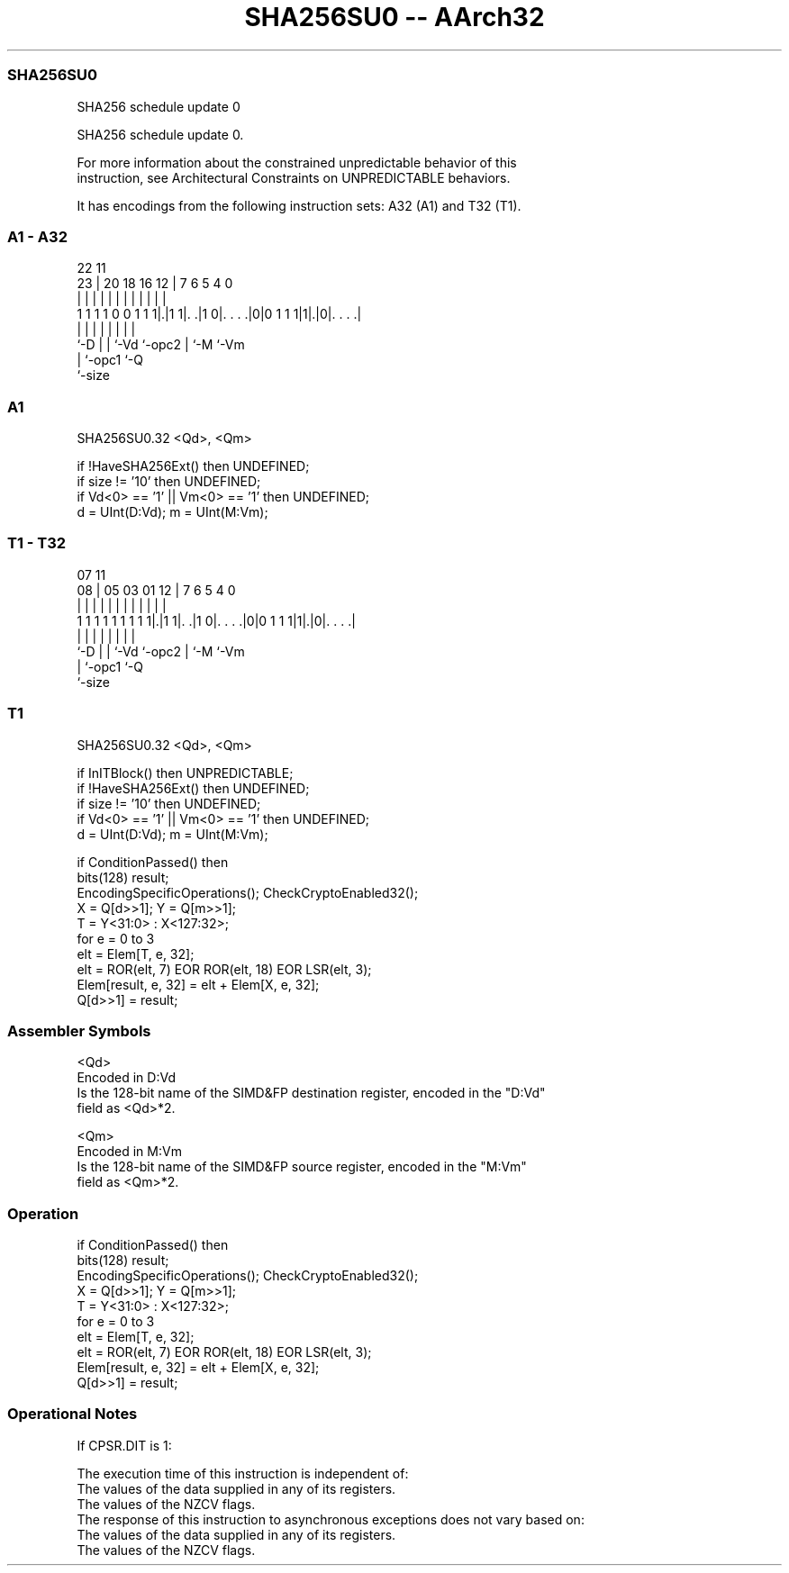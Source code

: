 .nh
.TH "SHA256SU0 -- AArch32" "7" " "  "instruction" "fpsimd"
.SS SHA256SU0
 SHA256 schedule update 0

 SHA256 schedule update 0.

 For more information about the constrained unpredictable behavior of this
 instruction, see Architectural Constraints on UNPREDICTABLE behaviors.


It has encodings from the following instruction sets:  A32 (A1) and  T32 (T1).

.SS A1 - A32
 
                                                                   
                                                                   
                     22                    11                      
                   23 |  20  18  16      12 |       7 6 5 4       0
                    | |   |   |   |       | |       | | | |       |
   1 1 1 1 0 0 1 1 1|.|1 1|. .|1 0|. . . .|0|0 1 1 1|1|.|0|. . . .|
                    |     |   |   |         |       | |   |
                    `-D   |   |   `-Vd      `-opc2  | `-M `-Vm
                          |   `-opc1                `-Q
                          `-size
  
  
 
.SS A1
 
 SHA256SU0.32 <Qd>, <Qm>
 
 if !HaveSHA256Ext() then UNDEFINED;
 if size != '10' then UNDEFINED;
 if Vd<0> == '1' || Vm<0> == '1' then UNDEFINED;
 d = UInt(D:Vd); m = UInt(M:Vm);
.SS T1 - T32
 
                                                                   
                                                                   
                     07                    11                      
                   08 |  05  03  01      12 |       7 6 5 4       0
                    | |   |   |   |       | |       | | | |       |
   1 1 1 1 1 1 1 1 1|.|1 1|. .|1 0|. . . .|0|0 1 1 1|1|.|0|. . . .|
                    |     |   |   |         |       | |   |
                    `-D   |   |   `-Vd      `-opc2  | `-M `-Vm
                          |   `-opc1                `-Q
                          `-size
  
  
 
.SS T1
 
 SHA256SU0.32 <Qd>, <Qm>
 
 if InITBlock() then UNPREDICTABLE;
 if !HaveSHA256Ext() then UNDEFINED;
 if size != '10' then UNDEFINED;
 if Vd<0> == '1' || Vm<0> == '1' then UNDEFINED;
 d = UInt(D:Vd); m = UInt(M:Vm);
 
 if ConditionPassed() then
     bits(128) result;
     EncodingSpecificOperations(); CheckCryptoEnabled32();
     X = Q[d>>1]; Y = Q[m>>1];
     T = Y<31:0> : X<127:32>;
     for e = 0 to 3
         elt = Elem[T, e, 32];
         elt = ROR(elt, 7) EOR ROR(elt, 18) EOR LSR(elt, 3);
         Elem[result, e, 32] = elt + Elem[X, e, 32];
     Q[d>>1] = result;
 

.SS Assembler Symbols

 <Qd>
  Encoded in D:Vd
  Is the 128-bit name of the SIMD&FP destination register, encoded in the "D:Vd"
  field as <Qd>*2.

 <Qm>
  Encoded in M:Vm
  Is the 128-bit name of the SIMD&FP source register, encoded in the "M:Vm"
  field as <Qm>*2.



.SS Operation

 if ConditionPassed() then
     bits(128) result;
     EncodingSpecificOperations(); CheckCryptoEnabled32();
     X = Q[d>>1]; Y = Q[m>>1];
     T = Y<31:0> : X<127:32>;
     for e = 0 to 3
         elt = Elem[T, e, 32];
         elt = ROR(elt, 7) EOR ROR(elt, 18) EOR LSR(elt, 3);
         Elem[result, e, 32] = elt + Elem[X, e, 32];
     Q[d>>1] = result;


.SS Operational Notes

 
 If CPSR.DIT is 1: 
 
 The execution time of this instruction is independent of: 
 The values of the data supplied in any of its registers.
 The values of the NZCV flags.
 The response of this instruction to asynchronous exceptions does not vary based on: 
 The values of the data supplied in any of its registers.
 The values of the NZCV flags.
